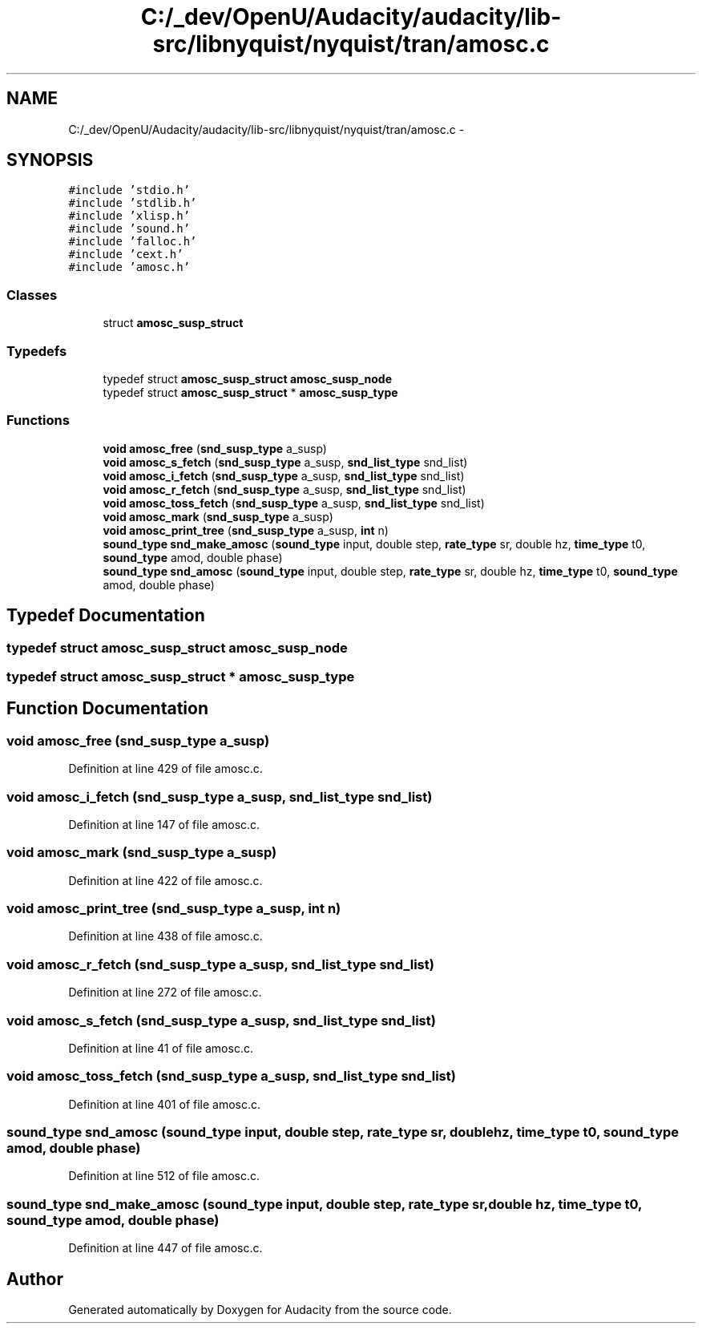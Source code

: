 .TH "C:/_dev/OpenU/Audacity/audacity/lib-src/libnyquist/nyquist/tran/amosc.c" 3 "Thu Apr 28 2016" "Audacity" \" -*- nroff -*-
.ad l
.nh
.SH NAME
C:/_dev/OpenU/Audacity/audacity/lib-src/libnyquist/nyquist/tran/amosc.c \- 
.SH SYNOPSIS
.br
.PP
\fC#include 'stdio\&.h'\fP
.br
\fC#include 'stdlib\&.h'\fP
.br
\fC#include 'xlisp\&.h'\fP
.br
\fC#include 'sound\&.h'\fP
.br
\fC#include 'falloc\&.h'\fP
.br
\fC#include 'cext\&.h'\fP
.br
\fC#include 'amosc\&.h'\fP
.br

.SS "Classes"

.in +1c
.ti -1c
.RI "struct \fBamosc_susp_struct\fP"
.br
.in -1c
.SS "Typedefs"

.in +1c
.ti -1c
.RI "typedef struct \fBamosc_susp_struct\fP \fBamosc_susp_node\fP"
.br
.ti -1c
.RI "typedef struct \fBamosc_susp_struct\fP * \fBamosc_susp_type\fP"
.br
.in -1c
.SS "Functions"

.in +1c
.ti -1c
.RI "\fBvoid\fP \fBamosc_free\fP (\fBsnd_susp_type\fP a_susp)"
.br
.ti -1c
.RI "\fBvoid\fP \fBamosc_s_fetch\fP (\fBsnd_susp_type\fP a_susp, \fBsnd_list_type\fP snd_list)"
.br
.ti -1c
.RI "\fBvoid\fP \fBamosc_i_fetch\fP (\fBsnd_susp_type\fP a_susp, \fBsnd_list_type\fP snd_list)"
.br
.ti -1c
.RI "\fBvoid\fP \fBamosc_r_fetch\fP (\fBsnd_susp_type\fP a_susp, \fBsnd_list_type\fP snd_list)"
.br
.ti -1c
.RI "\fBvoid\fP \fBamosc_toss_fetch\fP (\fBsnd_susp_type\fP a_susp, \fBsnd_list_type\fP snd_list)"
.br
.ti -1c
.RI "\fBvoid\fP \fBamosc_mark\fP (\fBsnd_susp_type\fP a_susp)"
.br
.ti -1c
.RI "\fBvoid\fP \fBamosc_print_tree\fP (\fBsnd_susp_type\fP a_susp, \fBint\fP n)"
.br
.ti -1c
.RI "\fBsound_type\fP \fBsnd_make_amosc\fP (\fBsound_type\fP input, double step, \fBrate_type\fP sr, double hz, \fBtime_type\fP t0, \fBsound_type\fP amod, double phase)"
.br
.ti -1c
.RI "\fBsound_type\fP \fBsnd_amosc\fP (\fBsound_type\fP input, double step, \fBrate_type\fP sr, double hz, \fBtime_type\fP t0, \fBsound_type\fP amod, double phase)"
.br
.in -1c
.SH "Typedef Documentation"
.PP 
.SS "typedef struct \fBamosc_susp_struct\fP  \fBamosc_susp_node\fP"

.SS "typedef struct \fBamosc_susp_struct\fP * \fBamosc_susp_type\fP"

.SH "Function Documentation"
.PP 
.SS "\fBvoid\fP amosc_free (\fBsnd_susp_type\fP a_susp)"

.PP
Definition at line 429 of file amosc\&.c\&.
.SS "\fBvoid\fP amosc_i_fetch (\fBsnd_susp_type\fP a_susp, \fBsnd_list_type\fP snd_list)"

.PP
Definition at line 147 of file amosc\&.c\&.
.SS "\fBvoid\fP amosc_mark (\fBsnd_susp_type\fP a_susp)"

.PP
Definition at line 422 of file amosc\&.c\&.
.SS "\fBvoid\fP amosc_print_tree (\fBsnd_susp_type\fP a_susp, \fBint\fP n)"

.PP
Definition at line 438 of file amosc\&.c\&.
.SS "\fBvoid\fP amosc_r_fetch (\fBsnd_susp_type\fP a_susp, \fBsnd_list_type\fP snd_list)"

.PP
Definition at line 272 of file amosc\&.c\&.
.SS "\fBvoid\fP amosc_s_fetch (\fBsnd_susp_type\fP a_susp, \fBsnd_list_type\fP snd_list)"

.PP
Definition at line 41 of file amosc\&.c\&.
.SS "\fBvoid\fP amosc_toss_fetch (\fBsnd_susp_type\fP a_susp, \fBsnd_list_type\fP snd_list)"

.PP
Definition at line 401 of file amosc\&.c\&.
.SS "\fBsound_type\fP snd_amosc (\fBsound_type\fP input, double step, \fBrate_type\fP sr, double hz, \fBtime_type\fP t0, \fBsound_type\fP amod, double phase)"

.PP
Definition at line 512 of file amosc\&.c\&.
.SS "\fBsound_type\fP snd_make_amosc (\fBsound_type\fP input, double step, \fBrate_type\fP sr, double hz, \fBtime_type\fP t0, \fBsound_type\fP amod, double phase)"

.PP
Definition at line 447 of file amosc\&.c\&.
.SH "Author"
.PP 
Generated automatically by Doxygen for Audacity from the source code\&.
